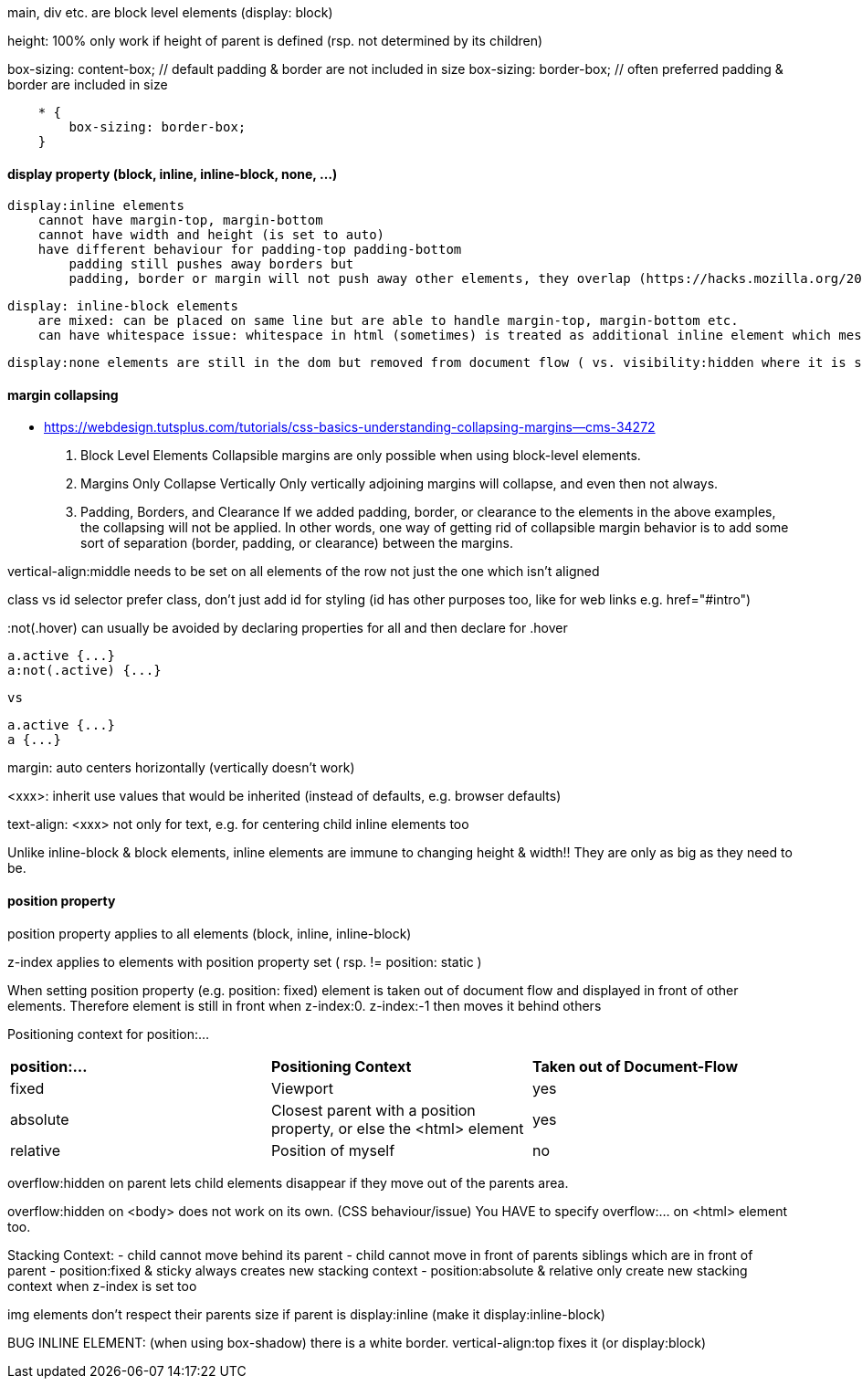 main, div etc. are block level elements  (display: block)

height: 100%  only work if height of parent is defined (rsp. not determined by its children)

box-sizing: content-box;  // default            padding & border are not included in size
box-sizing: border-box;   // often preferred    padding & border are     included in size

```
    * {
        box-sizing: border-box;
    }
```

#### display property (block, inline, inline-block, none, ...)
    display:inline elements 
        cannot have margin-top, margin-bottom
        cannot have width and height (is set to auto)
        have different behaviour for padding-top padding-bottom
            padding still pushes away borders but
            padding, border or margin will not push away other elements, they overlap (https://hacks.mozilla.org/2015/03/understanding-inline-box-model/) 

    display: inline-block elements 
        are mixed: can be placed on same line but are able to handle margin-top, margin-bottom etc.
        can have whitespace issue: whitespace in html (sometimes) is treated as additional inline element which messes up size calculations (Lecture 39)

    display:none elements are still in the dom but removed from document flow ( vs. visibility:hidden where it is still part of the document flow)


#### margin collapsing
- https://webdesign.tutsplus.com/tutorials/css-basics-understanding-collapsing-margins--cms-34272

    1.  Block Level Elements
        Collapsible margins are only possible when using block-level elements.

    2.  Margins Only Collapse Vertically
        Only vertically adjoining margins will collapse, and even then not always.

    3.  Padding, Borders, and Clearance
        If we added padding, border, or clearance to the elements in the above examples, the collapsing will not be applied. In other words, one way of getting rid of collapsible margin behavior is to add some sort of separation (border, padding, or clearance) between the margins. 


vertical-align:middle
    needs to be set on all elements of the row not just the one which isn't aligned


class vs id selector
    prefer class, don't just add id for styling (id has other purposes too, like for web links e.g. href="#intro")

:not(.hover) 
    can usually be avoided by declaring properties for all and then declare for .hover

    a.active {...}
    a:not(.active) {...}

    vs 

    a.active {...}
    a {...}


margin: auto
    centers horizontally (vertically doesn't work)

<xxx>: inherit
    use values that would be inherited (instead of defaults, e.g. browser defaults)
    
text-align: <xxx>
    not only for text, e.g. for centering child inline elements too

Unlike inline-block & block elements, inline elements are immune to changing height & width!! They are only as big as they need to be. 


#### position property

position property applies to all elements (block, inline, inline-block)

z-index applies to elements with position property set ( rsp. != position: static )

When setting position property (e.g. position: fixed) element is taken out of document flow and displayed in front of other elements. Therefore element is still in front when z-index:0. z-index:-1 then moves it behind others

Positioning context for position:...
|===
| *position:...*        | *Positioning Context*                                                 | *Taken out of Document-Flow*  
| fixed                 | Viewport                                                              | yes                           
| absolute              | Closest parent with a position property, or else the <html> element   | yes                           
| relative              | Position of myself                                                    | no                            
|===


overflow:hidden on parent lets child elements disappear if they move out of the parents area.

overflow:hidden on <body> does not work on its own. (CSS behaviour/issue) You HAVE to specify overflow:... on <html> element too.

Stacking Context:
- child cannot move behind its parent
- child cannot move in front of parents siblings which are in front of parent
- position:fixed & sticky always creates new stacking context
- position:absolute & relative only create new stacking context when z-index is set too


img elements don't respect their parents size if parent is display:inline  (make it display:inline-block)

BUG INLINE ELEMENT: (when using box-shadow) there is a white border. vertical-align:top fixes it (or display:block)